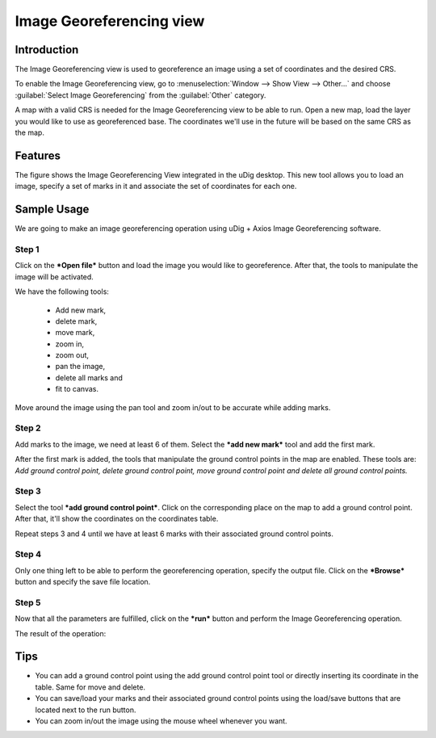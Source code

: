 Image Georeferencing view
#########################

Introduction
------------

The Image Georeferencing view is used to georeference an image using a set of coordinates and the
desired CRS.

To enable the Image Georeferencing view, go to :menuselection:`Window --> Show View --> Other...` and 
choose :guilabel:`Select Image Georeferencing` from the :guilabel:`Other` category.

|image0|


A map with a valid CRS is needed for the Image Georeferencing view to be able to run. Open a new
map, load the layer you would like to use as georeferenced base. The coordinates we'll use in the
future will be based on the same CRS as the map.

Features
--------

The figure shows the Image Georeferencing View integrated in the uDig desktop. This new tool allows
you to load an image, specify a set of marks in it and associate the set of coordinates for each
one.

|image1|


Sample Usage
------------

We are going to make an image georeferencing operation using uDig + Axios Image Georeferencing
software.

Step 1
~~~~~~

Click on the ***Open file*** button and load the image you would like to georeference. After that,
the tools to manipulate the image will be activated.

|image2|


We have the following tools: 

   * Add new mark, 
   * delete mark, 
   * move mark, 
   * zoom in, 
   * zoom out, 
   * pan the image, 
   * delete all marks and 
   * fit to canvas. 

Move around the image using the pan tool and zoom in/out to be accurate while adding marks.

Step 2
~~~~~~

Add marks to the image, we need at least 6 of them. Select the ***add new mark*** tool and add the
first mark.

|image3|


After the first mark is added, the tools that manipulate the ground control points in the map are
enabled. These tools are: *Add ground control point, delete ground control point, move ground
control point and delete all ground control points.*

Step 3
~~~~~~

Select the tool ***add ground control point***. Click on the corresponding place on the map to add a
ground control point. After that, it'll show the coordinates on the coordinates table.

|image4|


Repeat steps 3 and 4 until we have at least 6 marks with their associated ground control points.

|image5|


Step 4
~~~~~~

Only one thing left to be able to perform the georeferencing operation, specify the output file.
Click on the ***Browse*** button and specify the save file location.

|image6|


Step 5
~~~~~~

Now that all the parameters are fulfilled, click on the ***run*** button and perform the Image
Georeferencing operation.

|image7|


The result of the operation:

|image8|


Tips
----

-  You can add a ground control point using the add ground control point tool or directly inserting
   its coordinate in the table. Same for move and delete.
-  You can save/load your marks and their associated ground control points using the load/save
   buttons that are located next to the run button.
-  You can zoom in/out the image using the mouse wheel whenever you want.

.. |image0| image:: images/image_georeferencing/select-view.jpeg
   :width: 40%

.. |image1| image:: images/image_georeferencing/georeferncing-view.png
   :width: 60%

.. |image2| image:: images/image_georeferencing/view-with-image.jpeg
   :width: 60%

.. |image3| image:: images/image_georeferencing/add-mark.jpeg
   :width: 60%

.. |image4| image:: images/image_georeferencing/add-gcp.jpeg
   :width: 60%

.. |image5| image:: images/image_georeferencing/add-gcp6.jpeg
   :width: 60%

.. |image6| image:: images/image_georeferencing/save-file.jpeg
   :width: 60%

.. |image7| image:: images/image_georeferencing/run.jpeg
   :width: 60%

.. |image8| image:: images/image_georeferencing/result.jpeg
   :width: 60%

